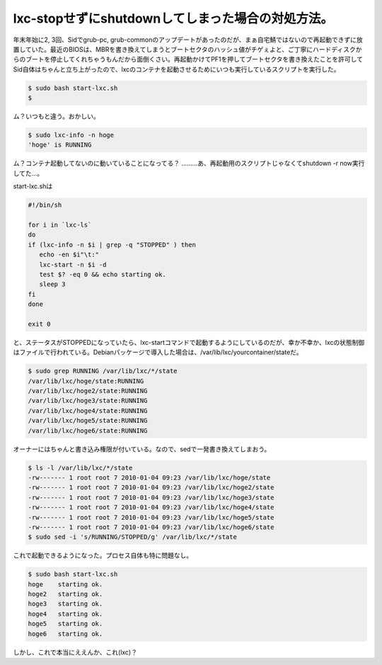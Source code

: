 lxc-stopせずにshutdownしてしまった場合の対処方法。
==================================================

年末年始に2, 3回、Sidでgrub-pc, grub-commonのアップデートがあったのだが、まぁ自宅鯖ではないので再起動できずに放置していた。最近のBIOSは、MBRを書き換えてしまうとブートセクタのハッシュ値がチゲぇよと、ご丁寧にハードディスクからのブートを停止してくれちゃうもんだから面倒くさい。再起動かけてPF1を押してブートセクタを書き換えたことを許可してSid自体はちゃんと立ち上がったので、lxcのコンテナを起動させるためにいつも実行しているスクリプトを実行した。




.. code-block:: sh


   $ sudo bash start-lxc.sh
   $


ム？いつもと違う。おかしい。




.. code-block:: sh


   $ sudo lxc-info -n hoge
   'hoge' is RUNNING


ム？コンテナ起動してないのに動いていることになってる？ ………あ、再起動用のスクリプトじゃなくてshutdown -r now実行してた…。



start-lxc.shは


.. code-block:: sh


   #!/bin/sh
   
   for i in `lxc-ls`
   do
   if (lxc-info -n $i | grep -q "STOPPED" ) then
      echo -en $i"\t:" 
      lxc-start -n $i -d
      test $? -eq 0 && echo starting ok. 
      sleep 3
   fi
   done
   
   exit 0


と、ステータスがSTOPPEDになっていたら、lxc-startコマンドで起動するようにしているのだが、幸か不幸か、lxcの状態制御はファイルで行われている。Debianパッケージで導入した場合は、/var/lib/lxc/yourcontainer/stateだ。


.. code-block:: sh


   $ sudo grep RUNNING /var/lib/lxc/*/state
   /var/lib/lxc/hoge/state:RUNNING
   /var/lib/lxc/hoge2/state:RUNNING
   /var/lib/lxc/hoge3/state:RUNNING
   /var/lib/lxc/hoge4/state:RUNNING
   /var/lib/lxc/hoge5/state:RUNNING
   /var/lib/lxc/hoge6/state:RUNNING




オーナーにはちゃんと書き込み権限が付いている。なので、sedで一発書き換えてしまおう。


.. code-block:: sh


   $ ls -l /var/lib/lxc/*/state
   -rw------- 1 root root 7 2010-01-04 09:23 /var/lib/lxc/hoge/state
   -rw------- 1 root root 7 2010-01-04 09:23 /var/lib/lxc/hoge2/state
   -rw------- 1 root root 7 2010-01-04 09:23 /var/lib/lxc/hoge3/state
   -rw------- 1 root root 7 2010-01-04 09:23 /var/lib/lxc/hoge4/state
   -rw------- 1 root root 7 2010-01-04 09:23 /var/lib/lxc/hoge5/state
   -rw------- 1 root root 7 2010-01-04 09:23 /var/lib/lxc/hoge6/state
   $ sudo sed -i 's/RUNNING/STOPPED/g' /var/lib/lxc/*/state




これで起動できるようになった。プロセス自体も特に問題なし。


.. code-block:: sh


   $ sudo bash start-lxc.sh
   hoge    starting ok.
   hoge2   starting ok.
   hoge3   starting ok.
   hoge4   starting ok.
   hoge5   starting ok.
   hoge6   starting ok.




しかし、これで本当にええんか、これ(lxc)？






.. author:: default
.. categories:: Unix/Linux,Debian,Ops,virt.
.. tags::
.. comments::
